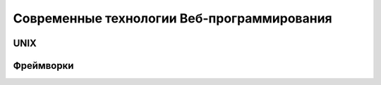 *******************************************
Современные технологии Веб-программирования
*******************************************

UNIX
====

Фреймворки
==========


